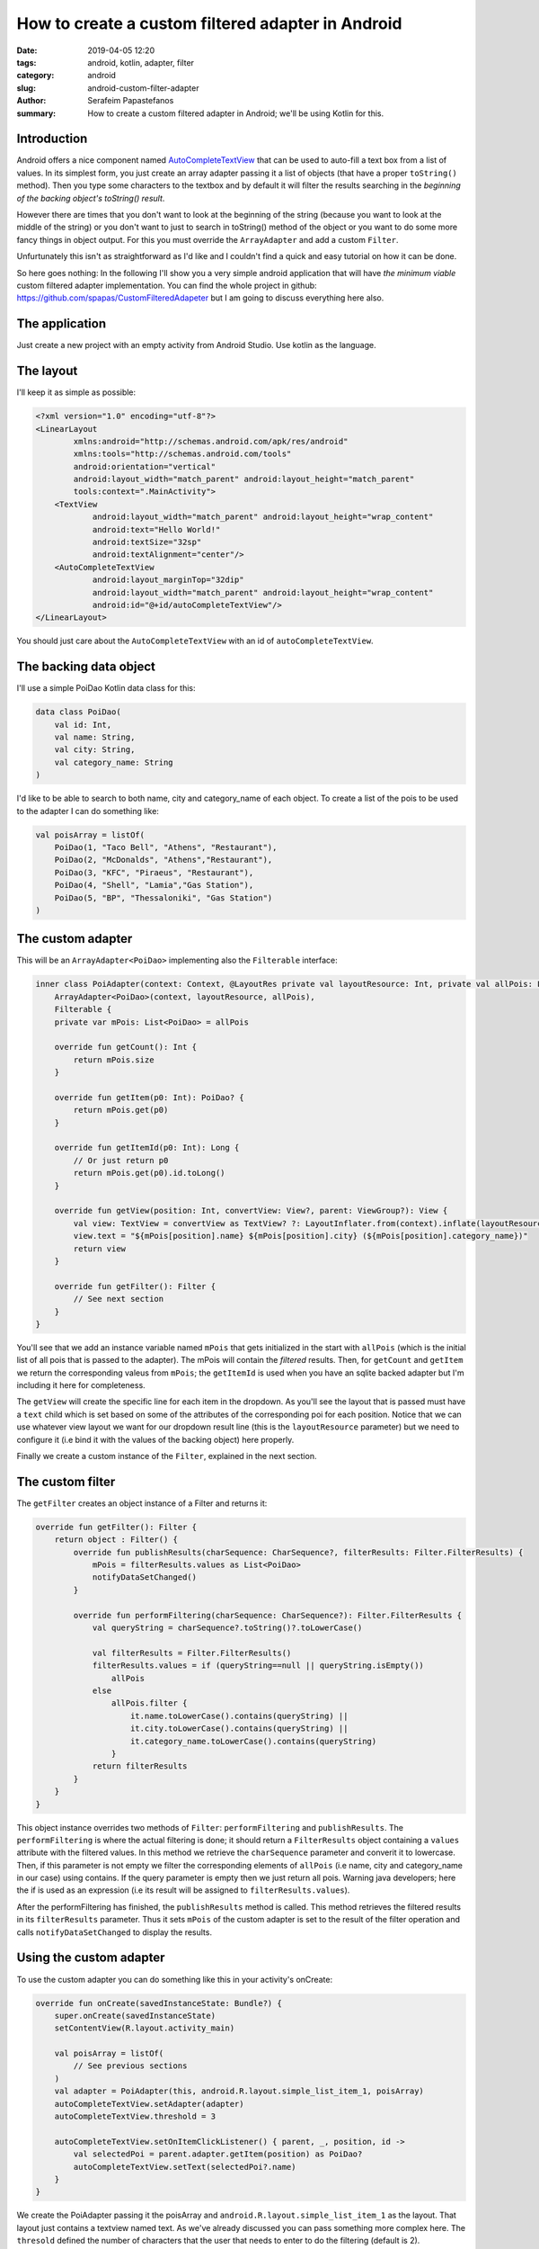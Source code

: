How to create a custom filtered adapter in Android
##################################################

:date: 2019-04-05 12:20
:tags: android, kotlin, adapter, filter
:category: android
:slug: android-custom-filter-adapter
:author: Serafeim Papastefanos
:summary: How to create a custom filtered adapter in Android; we'll be using Kotlin for this.

Introduction
------------

Android offers a nice component named AutoCompleteTextView_ that can be used to auto-fill a text box from a list of values.
In its simplest form, you just create an array adapter passing it a list of objects (that have a proper ``toString()`` method).
Then you type some characters to the textbox and by default it will filter the results searching
in the *beginning of the backing object's toString() result*.

However there are times that you don't want to look at the beginning of the string (because you want to look at the middle of the string) or
you don't want to just to search in toString() method of the object or you want to do some more fancy things in object output. For this
you must override the ``ArrayAdapter`` and add a custom ``Filter``.

Unfurtunately this isn't as straightforward as I'd like and I couldn't find a quick and easy tutorial on how it can be done.

So here goes nothing: In the following I'll show you a very simple android application that will have *the minimum viable* custom filtered
adapter implementation. You can find the whole project in github: https://github.com/spapas/CustomFilteredAdapeter but I am going to discuss
everything here also.

The application
---------------

Just create a new project with an empty activity from Android Studio. Use kotlin as the language.

The layout
----------

I'll keep it as simple as possible:

.. code-block:: xml

    <?xml version="1.0" encoding="utf-8"?>
    <LinearLayout
            xmlns:android="http://schemas.android.com/apk/res/android"
            xmlns:tools="http://schemas.android.com/tools"
            android:orientation="vertical"
            android:layout_width="match_parent" android:layout_height="match_parent"
            tools:context=".MainActivity">
        <TextView
                android:layout_width="match_parent" android:layout_height="wrap_content"
                android:text="Hello World!"
                android:textSize="32sp"
                android:textAlignment="center"/>
        <AutoCompleteTextView
                android:layout_marginTop="32dip"
                android:layout_width="match_parent" android:layout_height="wrap_content"
                android:id="@+id/autoCompleteTextView"/>
    </LinearLayout>

You should just care about the ``AutoCompleteTextView`` with an id of ``autoCompleteTextView``.

The backing data object
-----------------------

I'll use a simple PoiDao Kotlin data class for this:

.. code-block:: kotlin

    data class PoiDao(
        val id: Int,
        val name: String,
        val city: String,
        val category_name: String
    )

I'd like to be able to search to both name, city and category_name of each object. To create a list of the pois to be used to the adapter I can do something like:

.. code-block:: kotlin

    val poisArray = listOf(
        PoiDao(1, "Taco Bell", "Athens", "Restaurant"),
        PoiDao(2, "McDonalds", "Athens","Restaurant"),
        PoiDao(3, "KFC", "Piraeus", "Restaurant"),
        PoiDao(4, "Shell", "Lamia","Gas Station"),
        PoiDao(5, "BP", "Thessaloniki", "Gas Station")
    )


The custom adapter
------------------

This will be an ``ArrayAdapter<PoiDao>`` implementing also the ``Filterable`` interface:

.. code-block:: kotlin

    inner class PoiAdapter(context: Context, @LayoutRes private val layoutResource: Int, private val allPois: List<PoiDao>):
        ArrayAdapter<PoiDao>(context, layoutResource, allPois),
        Filterable {
        private var mPois: List<PoiDao> = allPois

        override fun getCount(): Int {
            return mPois.size
        }

        override fun getItem(p0: Int): PoiDao? {
            return mPois.get(p0)
        }

        override fun getItemId(p0: Int): Long {
            // Or just return p0
            return mPois.get(p0).id.toLong()
        }

        override fun getView(position: Int, convertView: View?, parent: ViewGroup?): View {
            val view: TextView = convertView as TextView? ?: LayoutInflater.from(context).inflate(layoutResource, parent, false) as TextView
            view.text = "${mPois[position].name} ${mPois[position].city} (${mPois[position].category_name})"
            return view
        }

        override fun getFilter(): Filter {
            // See next section
        }
    }

You'll see that we add an instance variable named ``mPois`` that gets initialized in the start with ``allPois`` (which is the initial list of all pois that is passed to the adapter). The mPois
will contain the *filtered* results. Then,
for ``getCount`` and ``getItem`` we return the corresponding valeus from ``mPois``; the ``getItemId`` is used when you have an sqlite backed adapter but I'm including it here for completeness.

The ``getView`` will create the specific line for each item in the dropdown. As you'll see the layout that is passed must have a ``text`` child which is set based on some of the attributes of
the corresponding poi for each position. Notice that we can use whatever view layout we want for our dropdown result line (this is the ``layoutResource`` parameter) but we need to configure
it (i.e bind it with the values of the backing object) here properly.

Finally we create a custom instance of the ``Filter``, explained in the next section.

The custom filter
-----------------

The ``getFilter`` creates an object instance of a Filter and returns it:

.. code-block:: kotlin

    override fun getFilter(): Filter {
        return object : Filter() {
            override fun publishResults(charSequence: CharSequence?, filterResults: Filter.FilterResults) {
                mPois = filterResults.values as List<PoiDao>
                notifyDataSetChanged()
            }

            override fun performFiltering(charSequence: CharSequence?): Filter.FilterResults {
                val queryString = charSequence?.toString()?.toLowerCase()

                val filterResults = Filter.FilterResults()
                filterResults.values = if (queryString==null || queryString.isEmpty())
                    allPois
                else
                    allPois.filter {
                        it.name.toLowerCase().contains(queryString) ||
                        it.city.toLowerCase().contains(queryString) ||
                        it.category_name.toLowerCase().contains(queryString)
                    }
                return filterResults
            }
        }
    }

This object instance overrides two methods of ``Filter``: ``performFiltering`` and ``publishResults``. The ``performFiltering`` is where the actual filtering is done;
it should return a ``FilterResults`` object containing a ``values`` attribute with the filtered values. In this method
we retrieve the ``charSequence`` parameter and converit it to lowercase. Then, if this parameter is not empty we filter the corresponding elements of ``allPois``
(i.e name, city and category_name in our case) using contains. If the query parameter is empty then we just return all pois. Warning java developers; here the if
is used as an expression (i.e its result will be assigned to ``filterResults.values``).

After the performFiltering has finished, the ``publishResults`` method is called. This method retrieves the filtered results in its ``filterResults`` parameter. Thus it sets
``mPois`` of the custom adapter is set to the result of the filter operation and calls ``notifyDataSetChanged`` to display the results.

Using the custom adapter
------------------------

To use the custom adapter you can do something like this in your activity's onCreate:

.. code-block:: kotlin

    override fun onCreate(savedInstanceState: Bundle?) {
        super.onCreate(savedInstanceState)
        setContentView(R.layout.activity_main)

        val poisArray = listOf(
            // See previous sections
        )
        val adapter = PoiAdapter(this, android.R.layout.simple_list_item_1, poisArray)
        autoCompleteTextView.setAdapter(adapter)
        autoCompleteTextView.threshold = 3

        autoCompleteTextView.setOnItemClickListener() { parent, _, position, id ->
            val selectedPoi = parent.adapter.getItem(position) as PoiDao?
            autoCompleteTextView.setText(selectedPoi?.name)
        }
    }

We create the PoiAdapter passing it the poisArray and ``android.R.layout.simple_list_item_1`` as the layout. That layout just contains a textview named text. As we've already
discussed you can pass something more complex here. The ``thresold`` defined the number of characters that the user that needs to enter to do the filtering (default is 2).

Please notice that when the user clicks (selects) on an item of the dropdown we set the contents of the textview (or else it will just use the object's toString() method to set it).


.. _`AutoCompleteTextView`: https://developer.android.com/reference/android/widget/AutoCompleteTextView

